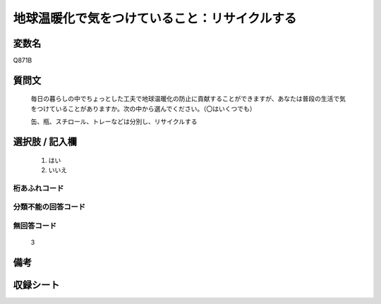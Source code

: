 .. title:: Q871B
.. rst-cllass:: item
====================================================================================================
地球温暖化で気をつけていること：リサイクルする
====================================================================================================

.. rst-class:: varname
変数名
==================

Q871B

.. rst-class:: question
質問文
==================


   毎日の暮らしの中でちょっとした工夫で地球温暖化の防止に貢献することができますが、あなたは普段の生活で気をつけていることがありますか。次の中から選んでください。（〇はいくつでも）


   缶、瓶、スチロール、トレーなどは分別し、リサイクルする



.. rst-class:: answer
選択肢 / 記入欄
======================

  
     1. はい
  
     2. いいえ
  



.. rst-class:: overflow
桁あふれコード
-------------------------------
  


.. rst-class:: not_available
分類不能の回答コード
-------------------------------------
  


.. rst-class:: not_available
無回答コード
-------------------------------------
  3


.. rst-class:: bikou
備考
==================



.. rst-class:: include_sheet
収録シート
=======================================
.. hlist::
   :columns: 3
   
   
   * p6_4
   
   


.. index:: Q871B